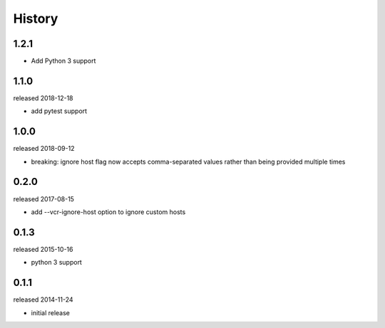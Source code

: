 History
-------

1.2.1
+++++

- Add Python 3 support

1.1.0
+++++
released 2018-12-18

- add pytest support

1.0.0
+++++
released 2018-09-12

- breaking: ignore host flag now accepts comma-separated values rather than being provided multiple times

0.2.0
+++++
released 2017-08-15

- add --vcr-ignore-host option to ignore custom hosts

0.1.3
+++++
released 2015-10-16

- python 3 support

0.1.1
+++++
released 2014-11-24

- initial release
